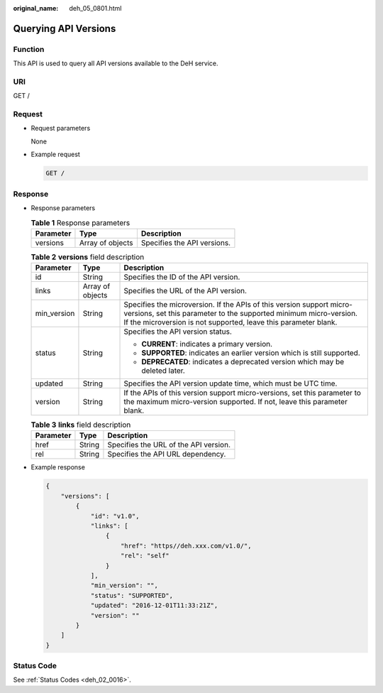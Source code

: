 :original_name: deh_05_0801.html

.. _deh_05_0801:

Querying API Versions
=====================

Function
--------

This API is used to query all API versions available to the DeH service.

URI
---

GET /

Request
-------

-  Request parameters

   None

-  Example request

   .. code-block:: text

      GET /

Response
--------

-  Response parameters

   .. table:: **Table 1** Response parameters

      ========= ================ ===========================
      Parameter Type             Description
      ========= ================ ===========================
      versions  Array of objects Specifies the API versions.
      ========= ================ ===========================

   .. table:: **Table 2** **versions** field description

      +-----------------------+-----------------------+--------------------------------------------------------------------------------------------------------------------------------------------------------------------------------------------------------------+
      | Parameter             | Type                  | Description                                                                                                                                                                                                  |
      +=======================+=======================+==============================================================================================================================================================================================================+
      | id                    | String                | Specifies the ID of the API version.                                                                                                                                                                         |
      +-----------------------+-----------------------+--------------------------------------------------------------------------------------------------------------------------------------------------------------------------------------------------------------+
      | links                 | Array of objects      | Specifies the URL of the API version.                                                                                                                                                                        |
      +-----------------------+-----------------------+--------------------------------------------------------------------------------------------------------------------------------------------------------------------------------------------------------------+
      | min_version           | String                | Specifies the microversion. If the APIs of this version support micro-versions, set this parameter to the supported minimum micro-version. If the microversion is not supported, leave this parameter blank. |
      +-----------------------+-----------------------+--------------------------------------------------------------------------------------------------------------------------------------------------------------------------------------------------------------+
      | status                | String                | Specifies the API version status.                                                                                                                                                                            |
      |                       |                       |                                                                                                                                                                                                              |
      |                       |                       | -  **CURRENT**: indicates a primary version.                                                                                                                                                                 |
      |                       |                       | -  **SUPPORTED**: indicates an earlier version which is still supported.                                                                                                                                     |
      |                       |                       | -  **DEPRECATED**: indicates a deprecated version which may be deleted later.                                                                                                                                |
      +-----------------------+-----------------------+--------------------------------------------------------------------------------------------------------------------------------------------------------------------------------------------------------------+
      | updated               | String                | Specifies the API version update time, which must be UTC time.                                                                                                                                               |
      +-----------------------+-----------------------+--------------------------------------------------------------------------------------------------------------------------------------------------------------------------------------------------------------+
      | version               | String                | If the APIs of this version support micro-versions, set this parameter to the maximum micro-version supported. If not, leave this parameter blank.                                                           |
      +-----------------------+-----------------------+--------------------------------------------------------------------------------------------------------------------------------------------------------------------------------------------------------------+

   .. table:: **Table 3** **links** field description

      ========= ====== =====================================
      Parameter Type   Description
      ========= ====== =====================================
      href      String Specifies the URL of the API version.
      rel       String Specifies the API URL dependency.
      ========= ====== =====================================

-  Example response

   .. code-block::

      {
          "versions": [
              {
                  "id": "v1.0",
                  "links": [
                      {
                          "href": "https//deh.xxx.com/v1.0/",
                          "rel": "self"
                      }
                  ],
                  "min_version": "",
                  "status": "SUPPORTED",
                  "updated": "2016-12-01T11:33:21Z",
                  "version": ""
              }
          ]
      }

Status Code
-----------

See :ref:`Status Codes <deh_02_0016>`.
